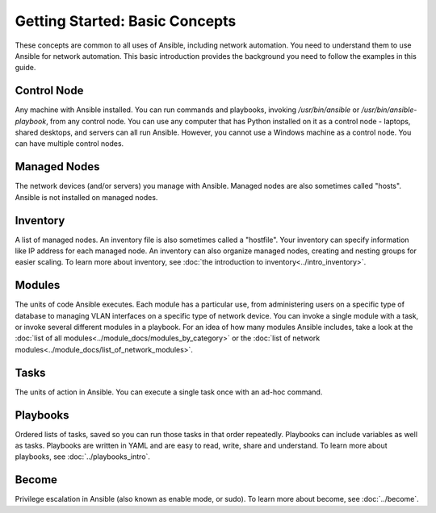 Getting Started: Basic Concepts
======================================================

These concepts are common to all uses of Ansible, including network automation. You need to understand them to use Ansible for network automation. This basic introduction provides the background you need to follow the examples in this guide.

Control Node
```````````````````````````````````````````````````````````````

Any machine with Ansible installed. You can run commands and playbooks, invoking `/usr/bin/ansible` or `/usr/bin/ansible-playbook`, from any control node. You can use any computer that has Python installed on it as a control node - laptops, shared desktops, and servers can all run Ansible. However, you cannot use a Windows machine as a control node. You can have multiple control nodes.

Managed Nodes
```````````````````````````````````````````````````````````````

The network devices (and/or servers) you manage with Ansible. Managed nodes are also sometimes called "hosts". Ansible is not installed on managed nodes.

Inventory
```````````````````````````````````````````````````````````````

A list of managed nodes. An inventory file is also sometimes called a "hostfile". Your inventory can specify information like IP address for each managed node. An inventory can also organize managed nodes, creating and nesting groups for easier scaling. To learn more about inventory, see :doc:`the introduction to inventory<../intro_inventory>`.

Modules
```````````````````````````````````````````````````````````````

The units of code Ansible executes. Each module has a particular use, from administering users on a specific type of database to managing VLAN interfaces on a specific type of network device. You can invoke a single module with a task, or invoke several different modules in a playbook. For an idea of how many modules Ansible includes, take a look at the :doc:`list of all modules<../module_docs/modules_by_category>` or the :doc:`list of network modules<../module_docs/list_of_network_modules>`.

Tasks
```````````````````````````````````````````````````````````````

The units of action in Ansible. You can execute a single task once with an ad-hoc command. 

Playbooks
```````````````````````````````````````````````````````````````

Ordered lists of tasks, saved so you can run those tasks in that order repeatedly. Playbooks can include variables as well as tasks. Playbooks are written in YAML and are easy to read, write, share and understand. To learn more about playbooks, see :doc:`../playbooks_intro`.

Become
```````````````````````````````````````````````````````````````

Privilege escalation in Ansible (also known as enable mode, or sudo). To learn more about become, see :doc:`../become`.

